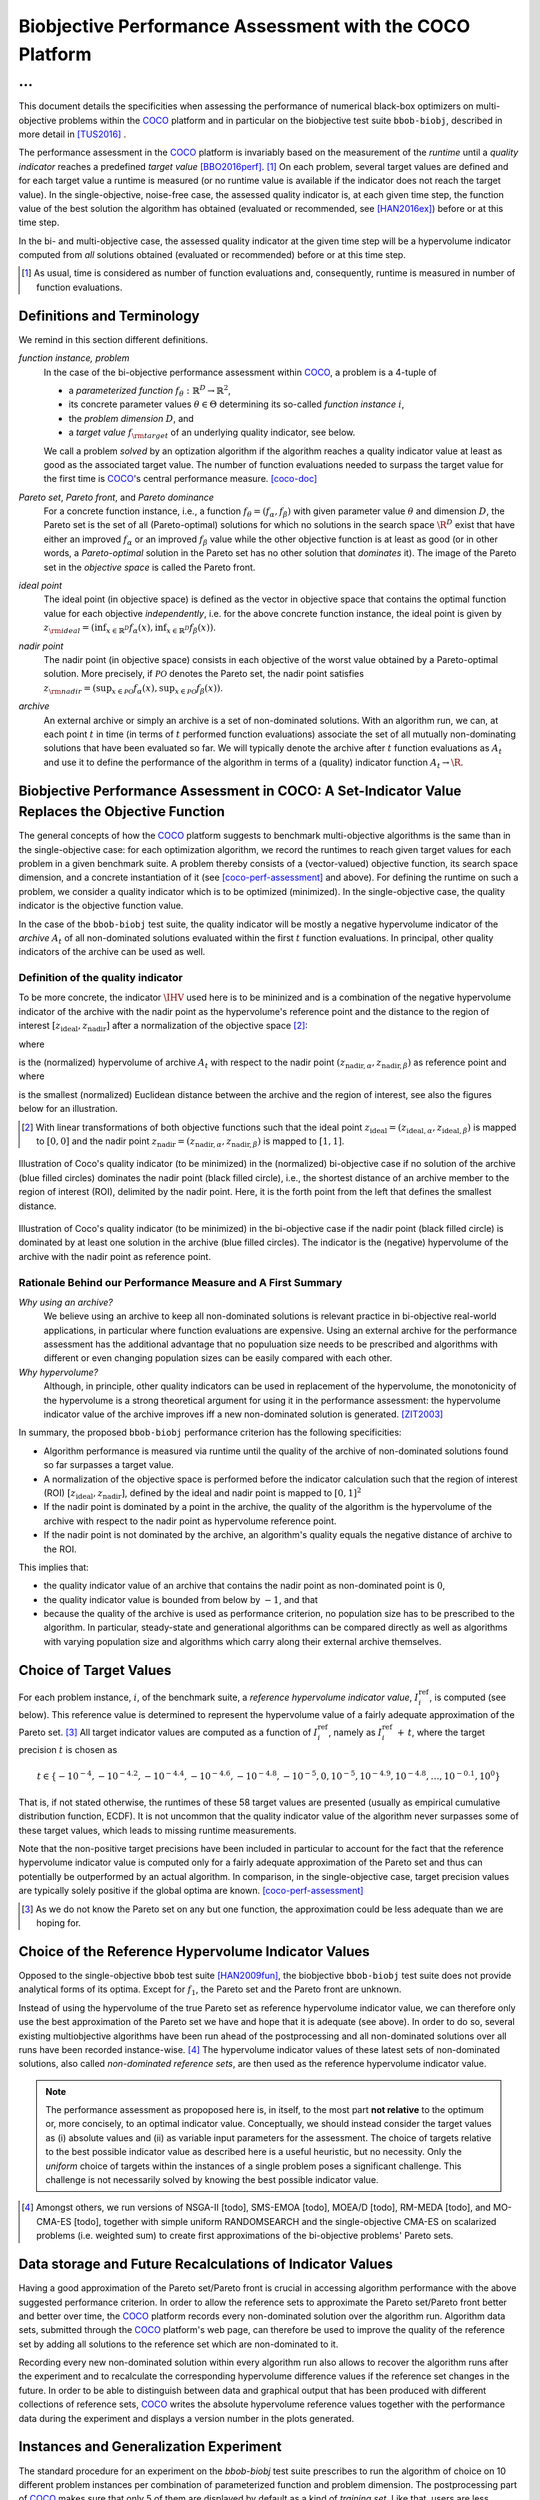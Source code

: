 #########################################################
Biobjective Performance Assessment with the COCO Platform
#########################################################

...
^^^

.. Here we put the abstract when using LaTeX, the \abstractinrst 
   command must be defined in the 'preamble' of latex_elements in source/conf.py,
   the text should be defined in `abstract` of conf.py. To flip abstract and table
   of contents, or update the table of contents, toggle the \generatetoc
   command in the 'preamble' accordingly. 

.. raw:: latex

    % \abstractinrst
    % \tableofcontents
    \newpage 

.. Contents:

.. .. toctree::
   :maxdepth: 2

.. |coco_problem_t| replace:: 
  ``coco_problem_t``
.. _coco_problem_t: http://numbbo.github.io/coco-doc/C/coco_8h.html#a408ba01b98c78bf5be3df36562d99478

.. _COCO: https://github.com/numbbo/coco
.. |Iref| replace:: :math:`I_\mathrm{ref}`

This document details the specificities when assessing the performance of
numerical black-box optimizers on multi-objective problems within the COCO_
platform and in particular on the biobjective test suite ``bbob-biobj``,
described in more detail in [TUS2016]_ .

The performance assessment in the COCO_ platform is invariably based on the
measurement of the *runtime* until a *quality indicator* reaches a predefined
*target value* [BBO2016perf]_. [#]_ 
On each problem, several target values are defined and for each target value
a runtime is measured (or no runtime value is available if the indicator does
not reach the target value). 
In the single-objective, noise-free case, the assessed quality indicator is, at 
each given time step, the function value of the best solution the algorithm has
obtained (evaluated or recommended, see [HAN2016ex]_) before or at this time
step. 

In the bi- and multi-objective case, the assessed quality indicator at the
given time step will be a hypervolume indicator computed from *all* solutions
obtained (evaluated or recommended) before or at this time step. 

.. [#] As usual, time is considered as number of function evaluations and, 
  consequently, runtime is measured in number of function evaluations.

Definitions and Terminology
===========================
We remind in this section different definitions.

*function instance, problem*
 In the case of the bi-objective performance assessment within COCO_, a problem is a 4-tuple of
 
 * a *parameterized function* :math:`f_\theta: \mathbb{R}^D \to \mathbb{R}^2`,
 * its concrete parameter values :math:`\theta\in\Theta` determining its so-called
   *function instance* |i|,
 * the *problem dimension* :math:`D`, and
 * a *target value* :math:`f_{\rm target}` of an underlying quality indicator, see below.
 
 We call a problem *solved* by an optization algorithm if the algorithm
 reaches a quality indicator value at least as good as the associated target value.
 The number of function evaluations needed to surpass the target value for the first time
 is COCO_'s central performance measure. [coco-doc]_

*Pareto set*, *Pareto front*, and *Pareto dominance*
 For a concrete function instance, i.e., a function :math:`f_\theta=(f_\alpha,f_\beta)` with
 given parameter value :math:`\theta` and dimension :math:`D`, the Pareto set is the set
 of all (Pareto-optimal) solutions for which no solutions in the search space
 :math:`\R^D` exist that have either an improved :math:`f_\alpha` or an improved
 :math:`f_\beta` value while the other objective function is at least as good
 (or in other words, a *Pareto-optimal* solution in the Pareto set has no other solution
 that *dominates* it). The image of the Pareto set in the *objective space* is called
 the Pareto front.
 
*ideal point*
 The ideal point (in objective space) is defined as the vector in objective space that
 contains the optimal function value for each objective *independently*, i.e. for the above
 concrete function instance, the ideal point is given by
 :math:`z_{\rm ideal}  = (\inf_{x\in \mathbb{R}^D} f_\alpha(x), \inf_{x\in \mathbb{R}^D} f_\beta(x))`.
 
*nadir point* 
 The nadir point (in objective space) consists in each objective of
 the worst value obtained by a Pareto-optimal solution. More precisely, if
 :math:`\mathcal{PO}` denotes the Pareto set, the nadir point satisfies
 :math:`z_{\rm nadir}  =  \left( \sup_{x \in \mathcal{PO}} f_\alpha(x),
 \sup_{x \in \mathcal{PO}} f_\beta(x)  \right)`.

*archive*
 An external archive or simply an archive is a set of non-dominated solutions.
 With an algorithm run, we can, at each point :math:`t` in time (in terms of
 :math:`t` performed function evaluations) associate the set of all
 mutually non-dominating solutions that have been evaluated so far. We will
 typically denote the archive after :math:`t` function evaluations as :math:`A_t`
 and use it to define the performance of the algorithm in terms of a (quality)
 indicator function :math:`A_t \rightarrow \R`.

 
Biobjective Performance Assessment in COCO: A Set-Indicator Value Replaces the Objective Function
=================================================================================================
The general concepts of how the COCO_ platform suggests to benchmark
multi-objective algorithms is the same than in the single-objective case: for
each optimization algorithm, we record the runtimes to reach given target
values for each problem in a given benchmark suite. A problem thereby
consists of a (vector-valued) objective function, its search space dimension,
and a concrete instantiation of it (see [coco-perf-assessment]_ and above). 
For defining the runtime on such a problem, we consider a quality indicator
which is to be optimized (minimized). 
In the single-objective case, the quality indicator is the objective
function value. 

In the case of the ``bbob-biobj`` test suite, the quality indicator will be mostly a
negative hypervolume indicator of the *archive* :math:`A_t` of all non-dominated
solutions evaluated within the first :math:`t` function evaluations. In principal, other
quality indicators of the archive can be used as well.

Definition of the quality indicator
------------------------------------
To be more concrete, the indicator :math:`\IHV` used here is to be mininized and
is a combination of the negative hypervolume indicator of the archive with the nadir
point as the hypervolume's reference point and the distance to the region of interest
:math:`[z_{\text{ideal}}, z_{\text{nadir}}]` after a normalization of the
objective space [#]_:

.. math::
    :nowrap:
	
	\begin{equation*}
	\IHV =  \left\{ \begin{array}{ll}     
	- \text{HV}(A_t, [z_{\text{ideal}}, z_{\text{nadir}}]) & \text{if $A_t$ dominates } z_{\text{nadir}}\\
 	dist(A_t, [z_{\text{ideal}}, z_{\text{nadir}}]) & \text{otherwise} 	
	\end{array} 	\right.\enspace .
	\end{equation*}
 
where

.. math::
    :nowrap:
	
    \begin{equation*}
    \text{HV}(A_t, z_{\text{ideal}}, z_{\text{nadir}}) = \text{VOL}\left( \bigcup_{a \in A_t} \left[\frac{f_\alpha(a)-z_{\text{ideal}, \alpha}}{z_{\text{nadir}, \alpha}-z_{\text{ideal}, \alpha}}, 1\right]\times\left[\frac{f_\beta(a)-z_{\text{ideal}, \beta}}{z_{\text{nadir}, \beta}-z_{\text{ideal}, \beta}}, 1\right]\right)
	\end{equation*}
   
is the (normalized) hypervolume of archive :math:`A_t` with respect to the nadir point :math:`(z_{\text{nadir}, \alpha}, z_{\text{nadir},\beta})` as reference point and where 

.. math::
    :nowrap:
	
    \begin{equation*}
	dist(A_t, [z_{\text{ideal}}, z_{\text{nadir}}]) = \inf_{a\in A_t, z\in [z_{\text{ideal}}, z_{\text{nadir}}]} dist\left(\frac{f(a)-z_{\text{ideal}}}{z_{\text{nadir}}-z_{\text{ideal}}}, \frac{z-z_{\text{ideal}}}{z_{\text{nadir}}-z_{\text{ideal}}}\right)
	\end{equation*}
	
is the smallest (normalized) Euclidean distance between the archive and the region of interest, see also the figures below for an illustration.

.. [#] With linear transformations of both objective functions such that the ideal point :math:`z_{\text{ideal}}= (z_{\text{ideal}, \alpha}, z_{\text{ideal}, \beta})` is mapped to :math:`[0,0]` and the nadir point :math:`z_{\text{nadir}}= (z_{\text{nadir}, \alpha}, z_{\text{nadir}, \beta})` is mapped to :math:`[1,1]`.


.. figure:: pics/IHDoutside.*
   :align: center
   :width: 60%

   Illustration of Coco's quality indicator (to be minimized) in the
   (normalized) bi-objective case if no solution of the archive (blue filled circles)
   dominates the nadir point (black filled circle), i.e., the shortest
   distance of an archive member to the region of interest (ROI), delimited
   by the nadir point. 
   Here, it is the forth point from the left that defines
   the smallest distance.
   

.. figure:: pics/IHDinside.*
   :align: center
   :width: 60%

   Illustration of Coco's quality indicator (to be minimized) in the
   bi-objective case if the nadir point (black filled circle) is dominated by
   at least one solution in the archive (blue filled circles). The indicator is the 
   (negative) hypervolume of the archive with the nadir point as reference point. 
   
   
Rationale Behind our Performance Measure and A First Summary
------------------------------------------------------------

*Why using an archive?*
 We believe using an archive to keep all non-dominated solutions is relevant practice
 in bi-objective real-world applications, in particular where function evaluations are
 expensive. Using an external archive for the performance assessment has the additional
 advantage that no populuation size needs to be prescribed and algorithms with different
 or even changing population sizes can be easily compared with each other.


*Why hypervolume?*
 Although, in principle, other quality indicators can be used in replacement of the
 hypervolume, the monotonicity of the hypervolume is a strong theoretical argument
 for using it in the performance assessment: the hypervolume indicator value of the
 archive improves iff a new non-dominated solution is generated. [ZIT2003]_



In summary, the proposed ``bbob-biobj`` performance criterion has the following
specificities:

* Algorithm performance is measured via runtime until the quality of the archive of non-dominated 
  solutions found so far surpasses a target value.

* A normalization of the objective space is performed before the indicator calculation such that the
  region of interest (ROI) :math:`[z_{\text{ideal}}, z_{\text{nadir}}]`, defined by
  the ideal and nadir point is mapped to :math:`[0, 1]^2`

* If the nadir point is dominated by a point in the archive, the quality of the algorithm is
  the hypervolume of the archive with respect to the nadir point as hypervolume reference point.

* If the nadir point is not dominated by the archive, an algorithm's quality equals the negative
  distance of archive to the ROI.

This implies that:

* the quality indicator value of an archive that contains the nadir point as 
  non-dominated point is :math:`0`,

* the quality indicator value is bounded from below by :math:`-1`, and that

* because the quality of the archive is used as performance criterion, no population size has to be
  prescribed to the algorithm. In particular, steady-state and generational algorithms can be 
  compared directly as well as algorithms with varying population size and algorithms which carry
  along their external archive themselves. 


Choice of Target Values
=======================

For each problem instance, |i|, of the benchmark suite, a *reference
hypervolume indicator value*, |Irefi|, is computed (see below). 
This reference value is determined to represent the hypervolume value of a fairly adequate
approximation of the Pareto set. [#]_ All target indicator values are computed as 
a function of |Irefi|, namely as |Irefi| :math:`+\,t`, where the target precision 
|t| is chosen as

.. math::

  t \in \{ -10^{-4}, -10^{-4.2}, -10^{-4.4}, -10^{-4.6}, -10^{-4.8}, -10^{-5}, 0, 10^{-5}, 10^{-4.9}, 10^{-4.8}, \dots, 10^{-0.1}, 10^0 \}

That is, if not stated otherwise, the runtimes of these 58 target values are
presented (usually as empirical cumulative distribution function, ECDF). 
It is not uncommon that the quality indicator value of the algorithm never surpasses some of
these target values, which leads to missing runtime measurements.

Note that the non-positive
target precisions have been included in particular to account for the fact that the
reference hypervolume indicator value is computed only for a fairly adequate
approximation of the Pareto set and thus can potentially be outperformed by an actual algorithm. 
In comparison, in the single-objective case, target precision values are typically solely
positive if the global optima are known. [coco-perf-assessment]_

.. |Irefi| replace:: :math:`I_i^\mathrm{ref}`
.. |i| replace:: :math:`i`
.. |t| replace:: :math:`t`



.. [#] As we do not know the Pareto set on any but one function, the approximation 
  could be less adequate than we are hoping for. 


Choice of the Reference Hypervolume Indicator Values
====================================================

Opposed to the single-objective ``bbob`` test suite [HAN2009fun]_, the
biobjective ``bbob-biobj`` test suite does not provide analytical forms of
its optima. 
Except for :math:`f_1`, the Pareto set and the Pareto front are unknown. 

Instead of using the hypervolume of the true Pareto set as reference
hypervolume indicator value, we can therefore only use the best
approximation of the Pareto set we have and hope that it is adequate (see
above). In order to do so, several existing multiobjective algorithms have
been run ahead of the postprocessing and all non-dominated solutions over
all runs have been recorded instance-wise. [#]_ The hypervolume indicator values
of these latest sets of non-dominated solutions, also called *non-dominated
reference sets*, are then used as the reference hypervolume indicator value.


.. note:: The performance assessment as propoposed here is, in itself, to the most
  part **not relative** to the optimum or, more concisely, to an optimal indicator
  value. Conceptually, we should instead consider the target values as
  (i) absolute values and (ii) as variable input parameters for the 
  assessment. The choice of targets relative to the best possible
  indicator value as described here is a useful heuristic, but no necessity.
  Only the *uniform* choice of targets within the instances of a single problem
  poses a significant challenge. This challenge is not necessarily 
  solved by knowing the best possible indicator value.



.. [#] Amongst others, we run versions of NSGA-II [todo], SMS-EMOA [todo],
  MOEA/D [todo], RM-MEDA [todo], and MO-CMA-ES [todo], together with simple
  uniform RANDOMSEARCH and the single-objective CMA-ES on scalarized problems
  (i.e. weighted sum) to create first approximations of the bi-objective
  problems' Pareto sets.

   

Data storage and Future Recalculations of Indicator Values
==========================================================
Having a good approximation of the Pareto set/Pareto front is crucial in accessing
algorithm performance with the above suggested performance criterion. In order to allow
the reference sets to approximate the Pareto set/Pareto front better and better over time,
the COCO_ platform records every non-dominated solution over the algorithm run.
Algorithm data sets, submitted through the COCO_ platform's web page, can therefore
be used to improve the quality of the reference set by adding all solutions to the
reference set which are non-dominated to it. 

Recording every new non-dominated solution within every algorithm run also allows to
recover the algorithm runs after the experiment and to recalculate the corresponding
hypervolume difference values if the reference set changes in the future. In order
to be able to distinguish between data and graphical output that has been produced
with different collections of reference sets, COCO_ writes the absolute hypervolume
reference values together with the performance data during the experiment and displays
a version number in the plots generated.


Instances and Generalization Experiment
=======================================
The standard procedure for an experiment on the `bbob-biobj` test suite prescribes
to run the algorithm of choice on 10 different problem instances per combination
of parameterized function and problem dimension. The postprocessing part
of COCO_ makes sure that only 5 of them are displayed by default as a kind of 
*training set*. Like that, users are less suspected of having tuned their algorithms
to the remaining 5 instances (the *test set*) which can then be used to evaluate the
generalization abilities of the benchmarked algorithms.


    

Acknowledgements
================
This work was supported by the grant ANR-12-MONU-0009 (NumBBO) 
of the French National Research Agency.
   

.. ############################# References ##################################
.. raw:: html
    
    <H2>References</H2>

   
.. [coco-perf-assessment] The BBOBies. **COCO: Performance Assessment**. http://numbbo.github.io/coco-doc/perf-assessment/

.. [coco-doc] The BBOBies. **COCO: A platform for Comparing Continuous Optimizers in a Black-Box Setting**. http://numbbo.github.io/coco-doc/

.. [BBO2016perf] The BBOBies: `Performance Assessment`__. 
__ https://www.github.com

.. [HAN2009fun] N. Hansen, S. Finck, R. Ros, and A. Auger (2009). 
  `Real-parameter black-box optimization benchmarking 2009: Noiseless functions definitions`__. `Technical Report RR-6829`__, Inria, updated February 2010.
.. __: http://coco.gforge.inria.fr/
.. __: https://hal.inria.fr/inria-00362633

.. [HAN2016ex] N. Hansen, T. Tušar, A. Auger, D. Brockhoff, O. Mersmann (2016), 
   `COCO: Experimental Procedure`__. 
__ http://numbbo.github.io/coco-doc/experimental-setup/

.. [TUS2016] T. Tušar, D. Brockhoff, N. Hansen, A. Auger (2016), 
  `COCO: The Bi-objective Black Box Optimization Benchmarking (bbob-biobj) 
  Test Suite`__.
__ http://numbbo.github.io/coco-doc/bbob-biobj/functions/ 

.. [ZIT2003] E. Zitzler, L. Thiele, M. Laumanns, C. M. Fonseca, and V. Grunert da Fonseca (2003). Performance Assessment of Multiobjective Optimizers: An Analysis and Review.
  *IEEE Transactions on Evolutionary Computation*, 7(2), pp. 117-132.